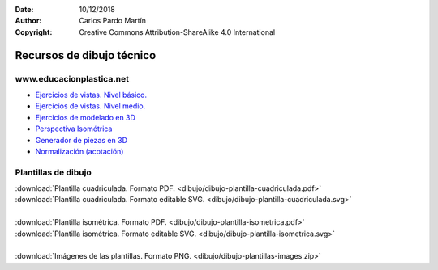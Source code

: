 ﻿:Date: 10/12/2018
:Author: Carlos Pardo Martín
:Copyright: Creative Commons Attribution-ShareAlike 4.0 International


.. _dibujo-recursos:


Recursos de dibujo técnico
==========================

www.educacionplastica.net
-------------------------

* `Ejercicios de vistas. Nivel básico.
  <http://www.educacionplastica.net/3dcube_model/vistas_3d_2x2.html>`_
* `Ejercicios de vistas. Nivel medio.
  <http://www.educacionplastica.net/3dcube_model/vistas_3d_3x3.html>`_
* `Ejercicios de modelado en 3D
  <http://www.educacionplastica.net/model3d.htm>`_
* `Perspectiva Isométrica
  <http://www.educacionplastica.net/MenuIso.htm>`_
* `Generador de piezas en 3D
  <http://www.educacionplastica.net/3dcube_model/3d_gen_eje.htm>`_
* `Normalización (acotación)
  <http://www.educacionplastica.net/menunorma.htm>`_
  
  
Plantillas de dibujo
--------------------

|  :download:`Plantilla cuadriculada. Formato PDF.
   <dibujo/dibujo-plantilla-cuadriculada.pdf>`
|  :download:`Plantilla cuadriculada. Formato editable SVG.
   <dibujo/dibujo-plantilla-cuadriculada.svg>`
|
|  :download:`Plantilla isométrica. Formato PDF.
   <dibujo/dibujo-plantilla-isometrica.pdf>`
|  :download:`Plantilla isométrica. Formato editable SVG. 
   <dibujo/dibujo-plantilla-isometrica.svg>`
|
|  :download:`Imágenes de las plantillas. Formato PNG.
   <dibujo/dibujo-plantillas-images.zip>`

